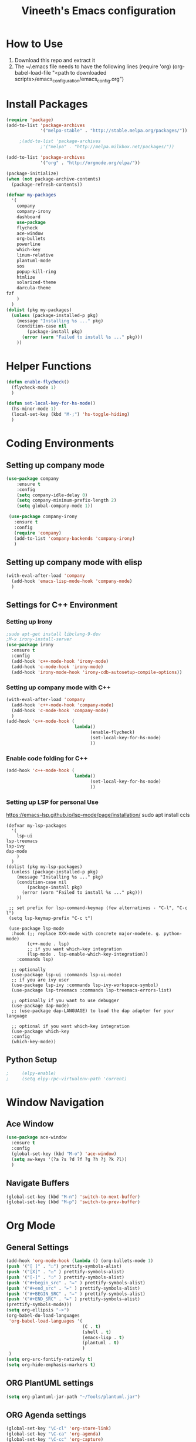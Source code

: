 #+TITLE: Vineeth's Emacs configuration
#+LANGUAGE: en
* How to Use
  1. Download this repo and extract it
  2. The ~/.emacs file needs to have the following lines
     (require 'org)
     (org-babel-load-file "<path to downloaded scripts>/emacs_configuration/emacs_config.org") 
* Install Packages
  #+BEGIN_SRC emacs-lisp
    (require 'package)
    (add-to-list 'package-archives
                 '("melpa-stable" . "http://stable.melpa.org/packages/"))

		 ;(add-to-list 'package-archives
                 ;'("melpa" . "http://melpa.milkbox.net/packages/"))

    (add-to-list 'package-archives
                 '("org" . "http://orgmode.org/elpa/"))

    (package-initialize)
    (when (not package-archive-contents)  
      (package-refresh-contents))

    (defvar my-packages
      '(
        company
        company-irony
        dashboard
        use-package
        flycheck
        ace-window
        org-bullets
        powerline
        which-key
        linum-relative
        plantuml-mode
        sos
        popup-kill-ring
        htmlize
        solarized-theme
        darcula-theme
	fzf
        )
      )
    (dolist (pkg my-packages)
      (unless (package-installed-p pkg)
        (message "Installing %s ..." pkg)
        (condition-case nil
            (package-install pkg)
          (error (warn "Failed to install %s ..." pkg)))
        ))
  #+END_SRC
* Helper Functions
  #+BEGIN_SRC emacs-lisp
    (defun enable-flycheck()
      (flycheck-mode 1)
      )

    (defun set-local-key-for-hs-mode()
      (hs-minor-mode 1)                     
      (local-set-key (kbd "M-;") 'hs-toggle-hiding)
      )
  #+END_SRC
* Coding Environments
** Setting up company mode
   #+BEGIN_SRC emacs-lisp
     (use-package company
         :ensure t
         :config
         (setq company-idle-delay 0)
         (setq company-minimum-prefix-length 2)
         (setq global-company-mode 1))

      (use-package company-irony
        :ensure t
        :config
        (require 'company)
        (add-to-list 'company-backends 'company-irony)
        )
    #+end_src
** Setting up company mode with elisp
   #+BEGIN_SRC  emacs-lisp
     (with-eval-after-load 'company
       (add-hook 'emacs-lisp-mode-hook 'company-mode)
       )
   #+END_SRC
** Settings for C++ Environment 
*** Setting up Irony
      #+begin_src emacs-lisp :tangle no 
        ;sudo apt-get install libclang-9-dev
        ;M-x irony-install-server
        (use-package irony
          :ensure t
          :config
          (add-hook 'c++-mode-hook 'irony-mode)
          (add-hook 'c-mode-hook 'irony-mode)
          (add-hook 'irony-mode-hook 'irony-cdb-autosetup-compile-options))
    #+end_src 
*** Setting up company mode with C++ 
    #+begin_src emacs-lisp :tangle no
      (with-eval-after-load 'company
        (add-hook 'c++-mode-hook 'company-mode)
        (add-hook 'c-mode-hook 'company-mode)
        )
      (add-hook 'c++-mode-hook (
                                lambda()
                                      (enable-flycheck)
                                      (set-local-key-for-hs-mode)
                                      ))
    #+end_src 
*** Enable code folding for C++
    #+begin_src emacs-lisp 
      (add-hook 'c++-mode-hook (
                                lambda()
                                      (set-local-key-for-hs-mode)
                                      ))
    #+end_src 
*** Setting up LSP for personal Use
    https://emacs-lsp.github.io/lsp-mode/page/installation/
    sudo apt install ccls
    #+begin_src emacs_lisp
    (defvar my-lsp-packages
      '(
        lsp-ui
	lsp-treemacs
	lsp-ivy
	dap-mode
        )
      )
    (dolist (pkg my-lsp-packages)
      (unless (package-installed-p pkg)
        (message "Installing %s ..." pkg)
        (condition-case nil
            (package-install pkg)
          (error (warn "Failed to install %s ..." pkg)))
        ))
     
     ;; set prefix for lsp-command-keymap (few alternatives - "C-l", "C-c l")
     (setq lsp-keymap-prefix "C-c t")

     (use-package lsp-mode
      :hook (;; replace XXX-mode with concrete major-mode(e. g. python-mode)
            (c++-mode . lsp)
            ;; if you want which-key integration
            (lsp-mode . lsp-enable-which-key-integration))
	    :commands lsp)

      ;; optionally
      (use-package lsp-ui :commands lsp-ui-mode)
      ;; if you are ivy user
      (use-package lsp-ivy :commands lsp-ivy-workspace-symbol)
      (use-package lsp-treemacs :commands lsp-treemacs-errors-list)

      ;; optionally if you want to use debugger
      (use-package dap-mode)
      ;; (use-package dap-LANGUAGE) to load the dap adapter for your language

      ;; optional if you want which-key integration
      (use-package which-key
      :config
      (which-key-mode))
    #+end_src
** Python Setup 
   #+BEGIN_SRC emacs-lisp
;     (elpy-enable)
;     (setq elpy-rpc-virtualenv-path 'current)
   #+END_SRC
* Window Navigation
** Ace Window
   #+BEGIN_SRC emacs-lisp
    (use-package ace-window
      :ensure t
      :config
      (global-set-key (kbd "M-o") 'ace-window)
      (setq aw-keys '(?a ?s ?d ?f ?g ?h ?j ?k ?l))
      )
   #+END_SRC
** Navigate Buffers
   #+BEGIN_SRC emacs-lisp
     (global-set-key (kbd "M-n") 'switch-to-next-buffer)
     (global-set-key (kbd "M-p") 'switch-to-prev-buffer)
   #+END_SRC 
* Org Mode
** General Settings
   #+BEGIN_SRC emacs-lisp
    (add-hook 'org-mode-hook (lambda () (org-bullets-mode 1)
    (push '("[ ]" . "☐") prettify-symbols-alist)
    (push '("[X]" . "☑" ) prettify-symbols-alist)
    (push '("[-]" . "❍" ) prettify-symbols-alist)
    (push '("#+begin_src" . "↦" ) prettify-symbols-alist)
    (push '("#+end_src" . "⇤" ) prettify-symbols-alist)
    (push '("#+BEGIN_SRC" . "↦" ) prettify-symbols-alist)
    (push '("#+END_SRC" . "⇤" ) prettify-symbols-alist)
    (prettify-symbols-mode)))
    (setq org-ellipsis "->")
    (org-babel-do-load-languages
     'org-babel-load-languages '(
                                 (C . t)
                                 (shell . t)
                                 (emacs-lisp . t)
                                 (plantuml . t)
                                 )
     )
    (setq org-src-fontify-natively t)
    (setq org-hide-emphasis-markers t)
   #+END_SRC
** ORG PlantUML settings
   #+BEGIN_SRC emacs-lisp 
     (setq org-plantuml-jar-path "~/Tools/plantuml.jar")
   #+END_SRC 
** ORG Agenda settings
   #+BEGIN_SRC emacs-lisp 
     (global-set-key "\C-cl" 'org-store-link)
     (global-set-key "\C-ca" 'org-agenda)
     (global-set-key "\C-cc" 'org-capture)
     ;(setq org-archive-location "~/orgmode/gtd/archive/2020.org")
     (setq org-agenda-skip-scheduled-if-done t)
     (setq org-agenda-window-setup (quote current-window))
     ;;warn me of any deadlines in next 2 days
     (setq org-deadline-warning-days 2)
     ;;show me tasks scheduled or due in next 7 day
     (setq org-agenda-span 7)
     ;;don't show tasks as scheduled if they are already shown as a deadline
     (setq org-agenda-skip-scheduled-if-deadline-is-shown t)
     ;;sort tasks in order of when they are due and then by priority
     (setq org-agenda-sorting-strategy
           (quote
            ((agenda deadline-up priority-down)
             (todo priority-down category-keep)
             (tags priority-down category-keep)
             (search category-keep))))
     (setq org-image-actual-width nil)
     (setq org-agenda-custom-commands
           `(("Q" . "Custom Queries")
           ("Qt" "Team Status" 	
              tags (concat "+TODO=\"DONE\""
                           "+CLOSED>=\"<-7d>\""
                           "+CLOSED<\"<today>\"")
              (org-agenda-sorting-strategy tag-up)
              )
             ("Qm" "Monthly Status" 
              tags (concat "+TODO=\"DONE\""
                           "+CLOSED>=\"<-30d>\""
                           "+CLOSED<\"<today>\"")
              (org-agenda-sorting-strategy tag-up)
              )
             ("Qy" "Yearly Status" 
              tags (concat "+TODO=\"DONE\""
                           "+CLOSED>=\"<enter start date>\""
                           "+CLOSED<\"<enter end date>\"")
              (org-agenda-sorting-strategy tag-up)
              )
             ("Qw" "Weekly review"
              agenda ""
              ((org-agenda-span 'week)
               (org-agenda-start-on-weekday 2)
               (org-agenda-start-with-log-mode t)
               (org-agenda-skip-function
                '(org-agenda-skip-entry-if 'notdeadline 'todo '("TODO" "LIVE" "STALL")))
               ))))
               (setq org-refile-targets
               '((org-agenda-files :maxlevel . 1)))
   #+END_SRC 
** Todo List customisation
   #+BEGIN_SRC emacs-lisp 
     (setq org-todo-keywords 
           '((sequence "TODO" "LIVE" "STALL" "|" "DONE" "KILL")))

     (setq org-todo-keyword-faces
           '(("TODO" . org-warning) ("LIVE" . "yellow")
             ("STALL" . "blue") ("DONE" . "green") ("KILL" . "orange")))
     (setq org-capture-templates '(("t" "Todo [inbox]" entry
                                    (file+headline "~/orgmode/gtd/inbox.org" "Tasks")
                                    "* TODO %i%?")
                                   ("T" "Tickler" entry
                                    (file+headline "~/orgmode/gtd/tickler.org" "Tickler")
                                    "* %i%? \n %U")))
     (setq org-log-done 'time)
     (setq org-log-done 'note)
   #+END_SRC 

** ORG emphasis markers added to electric pair
   #+BEGIN_SRC emacs-lisp 
     ;(setq electric-pair-pairs
     ;      '(
     ;        (?~ . ?~)
     ;        (?* . ?*)
     ;        (?/ . ?/)
     ;        ))
   #+END_SRC 
* Emacs startup dashboard
  #+BEGIN_SRC emacs-lisp
    (use-package dashboard
      :ensure t
      :config
      (dashboard-setup-startup-hook))
  #+END_SRC 
* Plant UML Setup
  #+BEGIN_SRC emacs-lisp
    (add-to-list 'auto-mode-alist '("\\.uml\\'" . plantuml-mode))
    (setq plantuml-jar-path "~/Tools/plantuml.jar")
    (setq plantuml-output-type "png")
    (global-set-key (kbd "C-c s") 'plantuml-save-to-file)
    (global-set-key [f7] 'delete-org-plantuml-file)
  #+END_SRC
* Backup files
  Emacs keeps backup of files edited with a ~ character.
  #+BEGIN_SRC emacs-lisp 
    ;; New location for backups.
    (setq backup-directory-alist '(("." . "~/.emacs.d/backups")))
    ;; Never silently delete old backups.
    (setq delete-old-versions -1)
    ;; Use version numbers for backup files.
    (setq version-control t)
    ;; Even version controlled files get to be backed up.
    (setq vc-make-backup-files t)
  #+END_SRC 
* General Visual Settings
** A Welcome message
   This section should come after all the org setups
   #+BEGIN_SRC emacs-lisp 
;     (setq inhibit-startup-message t)
;     (add-hook 'after-init-hook '(lambda () (org-agenda-list 1)))
;     (switch-to-buffer "*Org Agenda*")
   #+END_SRC 

** Modes enabled at startup
   #+BEGIN_SRC emacs-lisp
     ;; Set the frame width and height at startup
     (add-to-list 'default-frame-alist '(height . 50))
     (add-to-list 'default-frame-alist '(width . 130)) 

     (global-linum-mode 1) ;; turn on line numbers
     (global-visual-line-mode 1) 
     (global-hl-line-mode t) ;; to highlight current line
     (ido-mode 1)
     (electric-pair-mode 1) ;; mode to set mathching braces etc.
     ;; Enabling whitespace mode to detect crossing of 100 columns
     (setq-default
      whitespace-line-column 100
      whitespace-style  '(face lines-tail)
      )
     (add-hook 'text-mode-hook 'turn-on-auto-fill)
     (global-whitespace-mode)
     (setq visible-bell 1)
     (use-package powerline
       :ensure t
       :config
       (powerline-default-theme)
       )
     (set-face-background hl-line-face "gray13")
     (global-set-key (kbd "C-c g") 'find-file-at-point)
     (use-package popup-kill-ring
       :ensure t
       :config
       (global-set-key (kbd "C-y") 'popup-kill-ring))
   #+END_SRC
** Load Custom Scripts
   #+BEGIN_SRC emacs-lisp 
     (load-file "~/emacs_configuration/helper-scripts.el")
     (global-set-key (kbd "C-c d") 'delete-word)
     (global-set-key (kbd "C-c w") 'copy-word)
     (global-set-key (kbd "C-c r") 'toggle-rel-linum)
     (global-set-key (kbd "C-c j") 'copy-line-above)
     (global-set-key (kbd "C-c k") 'copy-full-file-path)
     (global-set-key (kbd "C-c f") 'fzf-directory)
   #+END_SRC 
* Saving and Loading Desktop Session
  This is based on the code by Scott Frazer
  http://scottfrazersblog.blogspot.com/2009/12/emacs-named-desktop-sessions.html
  #+begin_src emacs-lisp 
    (require 'desktop)
    (setq session-save-path default-directory)
    (defvar my-desktop-session-dir
      (concat (getenv "HOME") "/.emacs.d/desktop-sessions/")
      "*Directory to save desktop sessions in")

    (defvar my-desktop-session-name-hist nil
      "Desktop session name history")

    (defun my-desktop-save (&optional name)
      "Save desktop by name."
      (interactive)
      (unless name
        (setq name (my-desktop-get-session-name "Save session" t)))
      (when name
        (make-directory (concat my-desktop-session-dir name) t)
        (desktop-save (concat my-desktop-session-dir name) t)))

    (defun my-desktop-save-and-clear ()
      "Save and clear desktop."
      (interactive)
      (call-interactively 'my-desktop-save)
      (desktop-clear)
      (setq desktop-dirname nil))

    (defun my-desktop-read (&optional name)
      "Read desktop by name."
      (interactive)
      (unless name
        (setq name (my-desktop-get-session-name "Load session")))
      (when name
        (desktop-clear)
        (desktop-read (concat my-desktop-session-dir name))))

    (defun my-desktop-change (&optional name)
      "Change desktops by name."
      (interactive)
      (let ((name (my-desktop-get-current-name)))
        (when name
          (my-desktop-save name))
        (call-interactively 'my-desktop-read)))

    (defun my-desktop-name ()
      "Return the current desktop name."
      (interactive)
      (let ((name (my-desktop-get-current-name)))
        (if name
            (message (concat "Desktop name: " name))
          (message "No named desktop loaded"))))

    (defun my-desktop-get-current-name ()
      "Get the current desktop name."
      (when desktop-dirname
        (let ((dirname (substring desktop-dirname 0 -1)))
          (when (string= (file-name-directory dirname) my-desktop-session-dir)
            (file-name-nondirectory dirname)))))

    (defun my-desktop-get-session-name (prompt &optional use-default)
      "Get a session name."
      (let* ((default (and use-default (my-desktop-get-current-name)))
             (full-prompt (concat prompt (if default
                                             (concat " (default " default "): ")
                                           ": "))))
        (completing-read full-prompt (and (file-exists-p my-desktop-session-dir)
                                          (directory-files my-desktop-session-dir))
                         nil nil nil my-desktop-session-name-hist default)))

    (defun my-desktop-kill-emacs-hook ()
      "Save desktop before killing emacs."
      (when (file-exists-p (concat my-desktop-session-dir "last-session"))
        (setq desktop-file-modtime
              (nth 5 (file-attributes (desktop-full-file-name (concat my-desktop-session-dir "last-session"))))))
      (my-desktop-save "last-session"))

    (add-hook 'kill-emacs-hook 'my-desktop-kill-emacs-hook)

  #+end_src 
